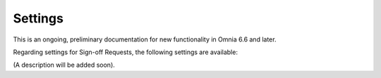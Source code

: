 Settings
===========

This is an ongoing, preliminary documentation for new functionality in Omnia 6.6 and later.

Regarding settings for Sign-off Requests, the following settings are available:

.. image:: sign-off-requests-settings-settings.png

(A description will be added soon).

